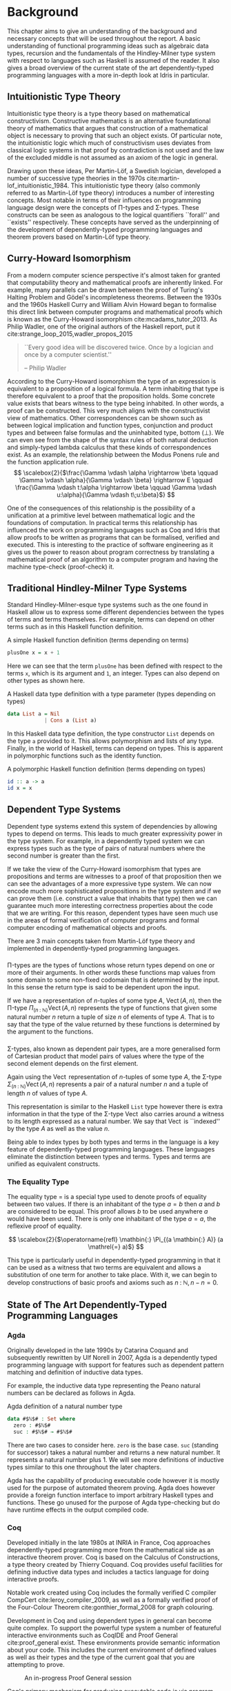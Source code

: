 * Background
This chapter aims to give an understanding of the background and necessary
concepts that will be used throughout the report. A basic understanding of
functional programming ideas such as algebraic data types, recursion and the
fundamentals of the Hindley-Milner type system with respect to languages such as
Haskell is assumed of the reader. It also gives a broad overview of the current
state of the art dependently-typed programming languages with a more in-depth
look at Idris in particular.

** Intuitionistic Type Theory
Intuitionistic type theory is a type theory based on mathematical
constructivism. Constructive mathematics is an alternative foundational theory
of mathematics that argues that construction of a mathematical object is
necessary to proving that such an object exists. Of particular note, the
intuitionistic logic which much of constructivism uses deviates from classical
logic systems in that proof by contradiction is not used and the law of the
excluded middle is not assumed as an axiom of the logic in general.

Drawing upon these ideas, Per Martin-Löf, a Swedish logician, developed a number
of successive type theories in the 1970s cite:martin-lof_intuitionistic_1984.
This intuitionistic type theory (also commonly referred to as Martin-Löf type
theory) introduces a number of interesting concepts. Most notable in terms of
their influences on programming language design were the concepts of \Pi-types
and \Sigma-types. These constructs can be seen as analogous to the logical
quantifiers ``forall'' and ``exists'' respectively. These concepts have served
as the underpinning of the development of dependently-typed programming
languages and theorem provers based on Martin-Löf type theory.

** Curry-Howard Isomorphism
From a modern computer science perspective it's almost taken for granted that
computability theory and mathematical proofs are inherently linked. For example,
many parallels can be drawn between the proof of Turing's Halting Problem and
Gödel's incompleteness theorems. Between the 1930s and the 1960s Haskell Curry
and William Alvin Howard began to formalise this direct link between computer
programs and mathematical proofs which is known as the Curry-Howard isomorphism
cite:mcadams_tutor_2013. As Philip Wadler, one of the original authors of the
Haskell report, put it cite:strange_loop_2015,wadler_propos_2015

#+BEGIN_QUOTE
``Every good idea will be discovered twice. Once by a logician and once by a
computer scientist.''

-- Philip Wadler
#+END_QUOTE

According to the Curry-Howard isomorphism the type of an expression is
equivalent to a proposition of a logical formula. A term inhabiting that type is
therefore equivalent to a proof that the proposition holds. Some concrete value
exists that bears witness to the type being inhabited. In other words, a proof
can be constructed. This very much aligns with the constructivist view of
mathematics. Other correspondences can be shown such as between logical
implication and function types, conjunction and product types and between false
formulas and the uninhabited type, bottom ($\bot$). We can even see from the
shape of the syntax rules of both natural deduction and simply-typed lambda
calculus that these kinds of correspondences exist. As an example, the
relationship between the Modus Ponens rule and the function application rule.
\[ \scalebox{2}{$\frac{\Gamma \vdash \alpha \rightarrow \beta \qquad \Gamma
\vdash \alpha}{\Gamma \vdash \beta} \rightarrow E \qquad \frac{\Gamma \vdash
t:\alpha \rightarrow \beta \qquad \Gamma \vdash u:\alpha}{\Gamma \vdash
t\;u:\beta}$} \]

One of the consequences of this relationship is the possibility of a unification
at a primitive level between mathematical logic and the foundations of
computation. In practical terms this relationship has influenced the work on
programming languages such as Coq and Idris that allow proofs to be written as
programs that can be formalised, verified and executed. This is interesting to
the practice of software engineering as it gives us the power to reason about
program correctness by translating a mathematical proof of an algorithm to a
computer program and having the machine type-check (proof-check) it.

** Traditional Hindley-Milner Type Systems
Standard Hindley-Milner-esque type systems such as the one found in Haskell
allow us to express some different dependencies between the types of terms and
terms themselves. For example, terms can depend on other terms such as in this
Haskell function definition.

#+CAPTION: A simple Haskell function definition (terms depending on terms)
#+BEGIN_SRC haskell
plusOne x = x + 1
#+END_SRC

Here we can see that the term =plusOne= has been defined with respect to the
terms =x=, which is its argument and =1=, an integer. Types can also depend on
other types as shown here.

#+CAPTION: A Haskell data type definition with a type parameter (types depending on types)
#+BEGIN_SRC haskell
data List a = Nil
            | Cons a (List a)
#+END_SRC

In this Haskell data type definition, the type constructor =List= depends on the
type =a= provided to it. This allows polymorphism and lists of any type.
Finally, in the world of Haskell, terms can depend on types. This is apparent in
polymorphic functions such as the identity function.

#+CAPTION: A polymorphic Haskell function definition (terms depending on types)
#+BEGIN_SRC haskell
id :: a -> a
id x = x
#+END_SRC

** Dependent Type Systems
Dependent type systems extend this system of dependencies by allowing types to
depend on terms. This leads to much greater expressivity power in the type
system. For example, in a dependently typed system we can express types such as
the type of pairs of natural numbers where the second number is greater than the
first.

If we take the view of the Curry-Howard isomorphism that types are propositions
and terms are witnesses to a proof of that proposition then we can see the
advantages of a more expressive type system. We can now encode much more
sophisticated propositions in the type system and if we can prove them (i.e.
construct a value that inhabits that type) then we can guarantee much more
interesting correctness properties about the code that we are writing. For this
reason, dependent types have seen much use in the areas of formal verification
of computer programs and formal computer encoding of mathematical objects and
proofs.

There are 3 main concepts taken from Martin-Löf type theory and implemented in
dependently-typed programming languages.

*** @@latex:\texorpdfstring{$\Pi$}{Pi}-types@@
\Pi-types are the types of functions whose return types depend on one or more of
their arguments. In other words these functions map values from some domain to
some non-fixed codomain that is determined by the input. In this sense the
return type is said to be dependent upon the input.

If we have a representation of $n\textrm{-tuples}$ of some type $A$,
$\operatorname{Vect}(A,n)$, then the \Pi-type $\Pi_{(n \mathbin{:} {\mathbb N})}
\operatorname{Vect}(A,n)$ represents the type of functions that given some
natural number $n$ return a tuple of size $n$ of elements of type $A$. That is
to say that the type of the value returned by these functions is determined by
the argument to the functions.

# TODO: Make this better, expand out a definition

*** @@latex:\texorpdfstring{$\Sigma$}{Sigma}-types@@
\Sigma-types, also known as dependent pair types, are a more generalised form of
Cartesian product that model pairs of values where the type of the second
element depends on the first element.

Again using the $\operatorname{Vect}$ representation of $n\textrm{-tuples}$ of
some type $A$, the \Sigma-type $\Sigma_{(n \mathbin{:} {\mathbb N})}
\operatorname{Vect}(A,n)$ represents a pair of a natural number $n$ and a tuple
of length $n$ of values of type $A$.

This representation is similar to the Haskell =List= type however there is extra
information in that the type of the \Sigma-type $\operatorname{Vect}$ also
carries around a witness to its length expressed as a natural number. We say
that $\operatorname{Vect}$ is ``indexed'' by the type $A$ as well as the value
$n$.

Being able to index types by both types and terms in the language is a key
feature of dependently-typed programming languages. These languages eliminate
the distinction between types and terms. Types and terms are unified as
equivalent constructs.

*** The Equality Type
The equality type $=$ is a special type used to denote proofs of equality
between two values. If there is an inhabitant of the type $a \mathrel{=} b$ then
$a$ and $b$ are considered to be equal. This proof allows $b$ to be used
anywhere $a$ would have been used. There is only one inhabitant of the type $a
\mathrel{=} a$, the reflexive proof of equality.

\[ \scalebox{2}{$\operatorname{refl} \mathbin{:} \Pi_{(a \mathbin{:} A)} (a
\mathrel{=} a)$} \]

This type is particularly useful in dependently-typed programming in that it can
be used as a witness that two terms are equivalent and allows a substitution of
one term for another to take place. With it, we can begin to develop
constructions of basic proofs and axioms such as $n \mathbin{:} {\mathbb N}, n
\mathbin{-} n \mathrel{=} 0$.

** State of The Art Dependently-Typed Programming Languages
*** Agda
    # TODO: this section isn't very good
Originally developed in the late 1990s by Catarina Coquand and subsequently
rewritten by Ulf Norell in 2007, Agda is a dependently typed programming
language with support for features such as dependent pattern matching and
definition of inductive data types.

For example, the inductive data type representing the Peano natural numbers can
be declared as follows in Agda.

#+CAPTION: Agda definition of a natural number type
#+BEGIN_SRC agda
data #$ℕ$# : Set where
  zero : #$ℕ$#
  suc : #$ℕ$# → #$ℕ$#
#+END_SRC

There are two cases to consider here. =zero= is the base case. =suc= (standing
for successor) takes a natural number and returns a new natural number. It
represents a natural number plus 1. We will see more definitions of inductive
types similar to this one throughout the later chapters.

Agda has the capability of producing executable code however it is mostly used
for the purpose of automated theorem proving. Agda does however provide a
foreign function interface to import arbitrary Haskell types and functions.
These go unused for the purpose of Agda type-checking but do have runtime
effects in the output compiled code.

*** Coq
Developed initially in the late 1980s at INRIA in France, Coq approaches
dependently-typed programming more from the mathematical side as an interactive
theorem prover. Coq is based on the Calculus of Constructions, a type theory
created by Thierry Coquand. Coq provides useful facilities for defining
inductive data types and includes a tactics language for doing interactive
proofs.

Notable work created using Coq includes the formally verified C compiler
CompCert cite:leroy_compiler_2009, as well as a formally verified proof of the
Four-Colour Theorem cite:gonthier_formal_2008 for graph colouring.

Development in Coq and using dependent types in general can become quite
complex. To support the powerful type system a number of featureful interactive
environments such as CoqIDE and Proof General cite:proof_general exist. These
environments provide semantic information about your code. This includes the
current environment of defined values as well as their types and the type of the
current goal that you are attempting to prove.

#+CAPTION: An in-progress Proof General session
#+ATTR_LATEX: :width 0.85\linewidth
[[./fig/proof_general.png]]

Coq's primary mechanism for producing executable code is via program extraction.
This is the process by which correct Coq code can be transformed into an
equivalent Haskell or OCaml module which provides the user with the ability to
run the extracted code. This extraction process has benefits in that it allows
for the expression and type-checking of interesting correctness properties in a
dependently-typed language while also giving us a way to compile it to native
code using compilers with state-of-the-art code optimisation techniques. This
allows the production of a fast native binary from a correct and type-checked
Coq program.

*** Haskell
GHC Haskell has slowly been implementing many of the capabilities of dependent
types via extensions to the language such as =GADTs=, =DataKinds=, and
=TypeFamilies=. Through particular use of the Haskell type system many of the
features of dependently-typed languages can be simulated in roundabout ways
cite:mcbride_faking_2002,lindley_hasochism_2013.

A full dependent type system is currently being implemented for future releases
of GHC 8 cite:eisenberg_dependent_2016,weirich_specif_2017. Existing
extensions and offshoots of GHC such as Liquid Haskell implement refinement
types which allows for the expression of a limited set of propositions at the
type level in existing Haskell code cite:vazou_refinement_2014.

*** Idris
Idris is primarily the work of Edwin Brady and others at the University of St
Andrews in Scotland. It has positioned itself as a more practical take on
dependently-typed programming and as such is more aimed at being a language that
you can write programs leveraging dependent types while also performing
interesting effectful actions such as file I/O and drawing graphics to the
screen.

Edwin Brady, the author of Idris has jokingly put it before that Idris has the
interesting property of being ``Pac-Man Complete'' cite:scala_world_2015. Idris
is not just a Turing complete language as everything from the x86 MOV
instruction cite:dolan_mov_2013 to C++ templates cite:veldhuizen_templates_2003
turn out to be. Rather, if you wanted to, you could write a version of a simple
2D game such as Pac-Man in the language with bitmap graphics, animations, and
sounds.

Idris provides multiple code generation backends to its compiler to produce
executable code. The primary mechanism by which code is generated is by using
the default C backend. This backend produces C code which is in turn compiled to
native code by a C compiler toolchain such as GCC or Microsoft Visual C++. Other
more experimental backends are provided such as JavaScript/Node.js as well as
community provided backends of the compiler such as the Erlang
cite:elliott_erlang_2015 and Java cite:idris_java backends.

This report focuses on using Idris in a practical manner while aiming to take
advantage of dependent types to ensure that our code is more correct.
